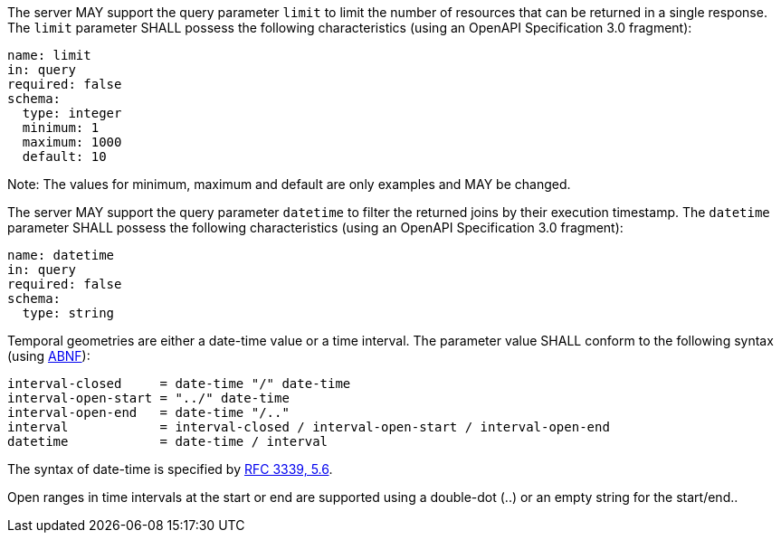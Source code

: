 [permission,type="general",id="/per/core/joins-get-op",label="/per/core/joins-get-op",obligation="permission"]
====
[.component,class=part]
--
The server MAY support the query parameter `limit` to limit the number of resources that can be returned in a single response. The `limit` parameter SHALL possess the following characteristics (using an OpenAPI Specification 3.0 fragment):
----
name: limit
in: query
required: false
schema:
  type: integer
  minimum: 1
  maximum: 1000
  default: 10
----
Note: The values for minimum, maximum and default are only examples and MAY be changed.
--

[.component,class=part]
--
The server MAY support the query parameter `datetime` to filter the returned joins by their execution timestamp.
The `datetime` parameter SHALL possess the following characteristics (using an OpenAPI Specification 3.0 fragment):
----
name: datetime
in: query
required: false
schema:
  type: string
----
Temporal geometries are either a date-time value or a time interval. The parameter value SHALL conform to the following syntax (using link:https://tools.ietf.org/html/rfc2234[ABNF]):
----
interval-closed     = date-time "/" date-time
interval-open-start = "../" date-time
interval-open-end   = date-time "/.."
interval            = interval-closed / interval-open-start / interval-open-end
datetime            = date-time / interval
----
The syntax of date-time is specified by link:https://tools.ietf.org/html/rfc3339#section-5.6[RFC 3339, 5.6].

Open ranges in time intervals at the start or end are supported using a double-dot (..) or an empty string for the start/end..
--
====